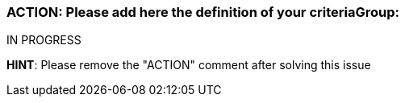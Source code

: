 === ACTION: Please add here the definition of your criteriaGroup:

IN PROGRESS

*HINT*: Please remove the "ACTION" comment after solving this issue